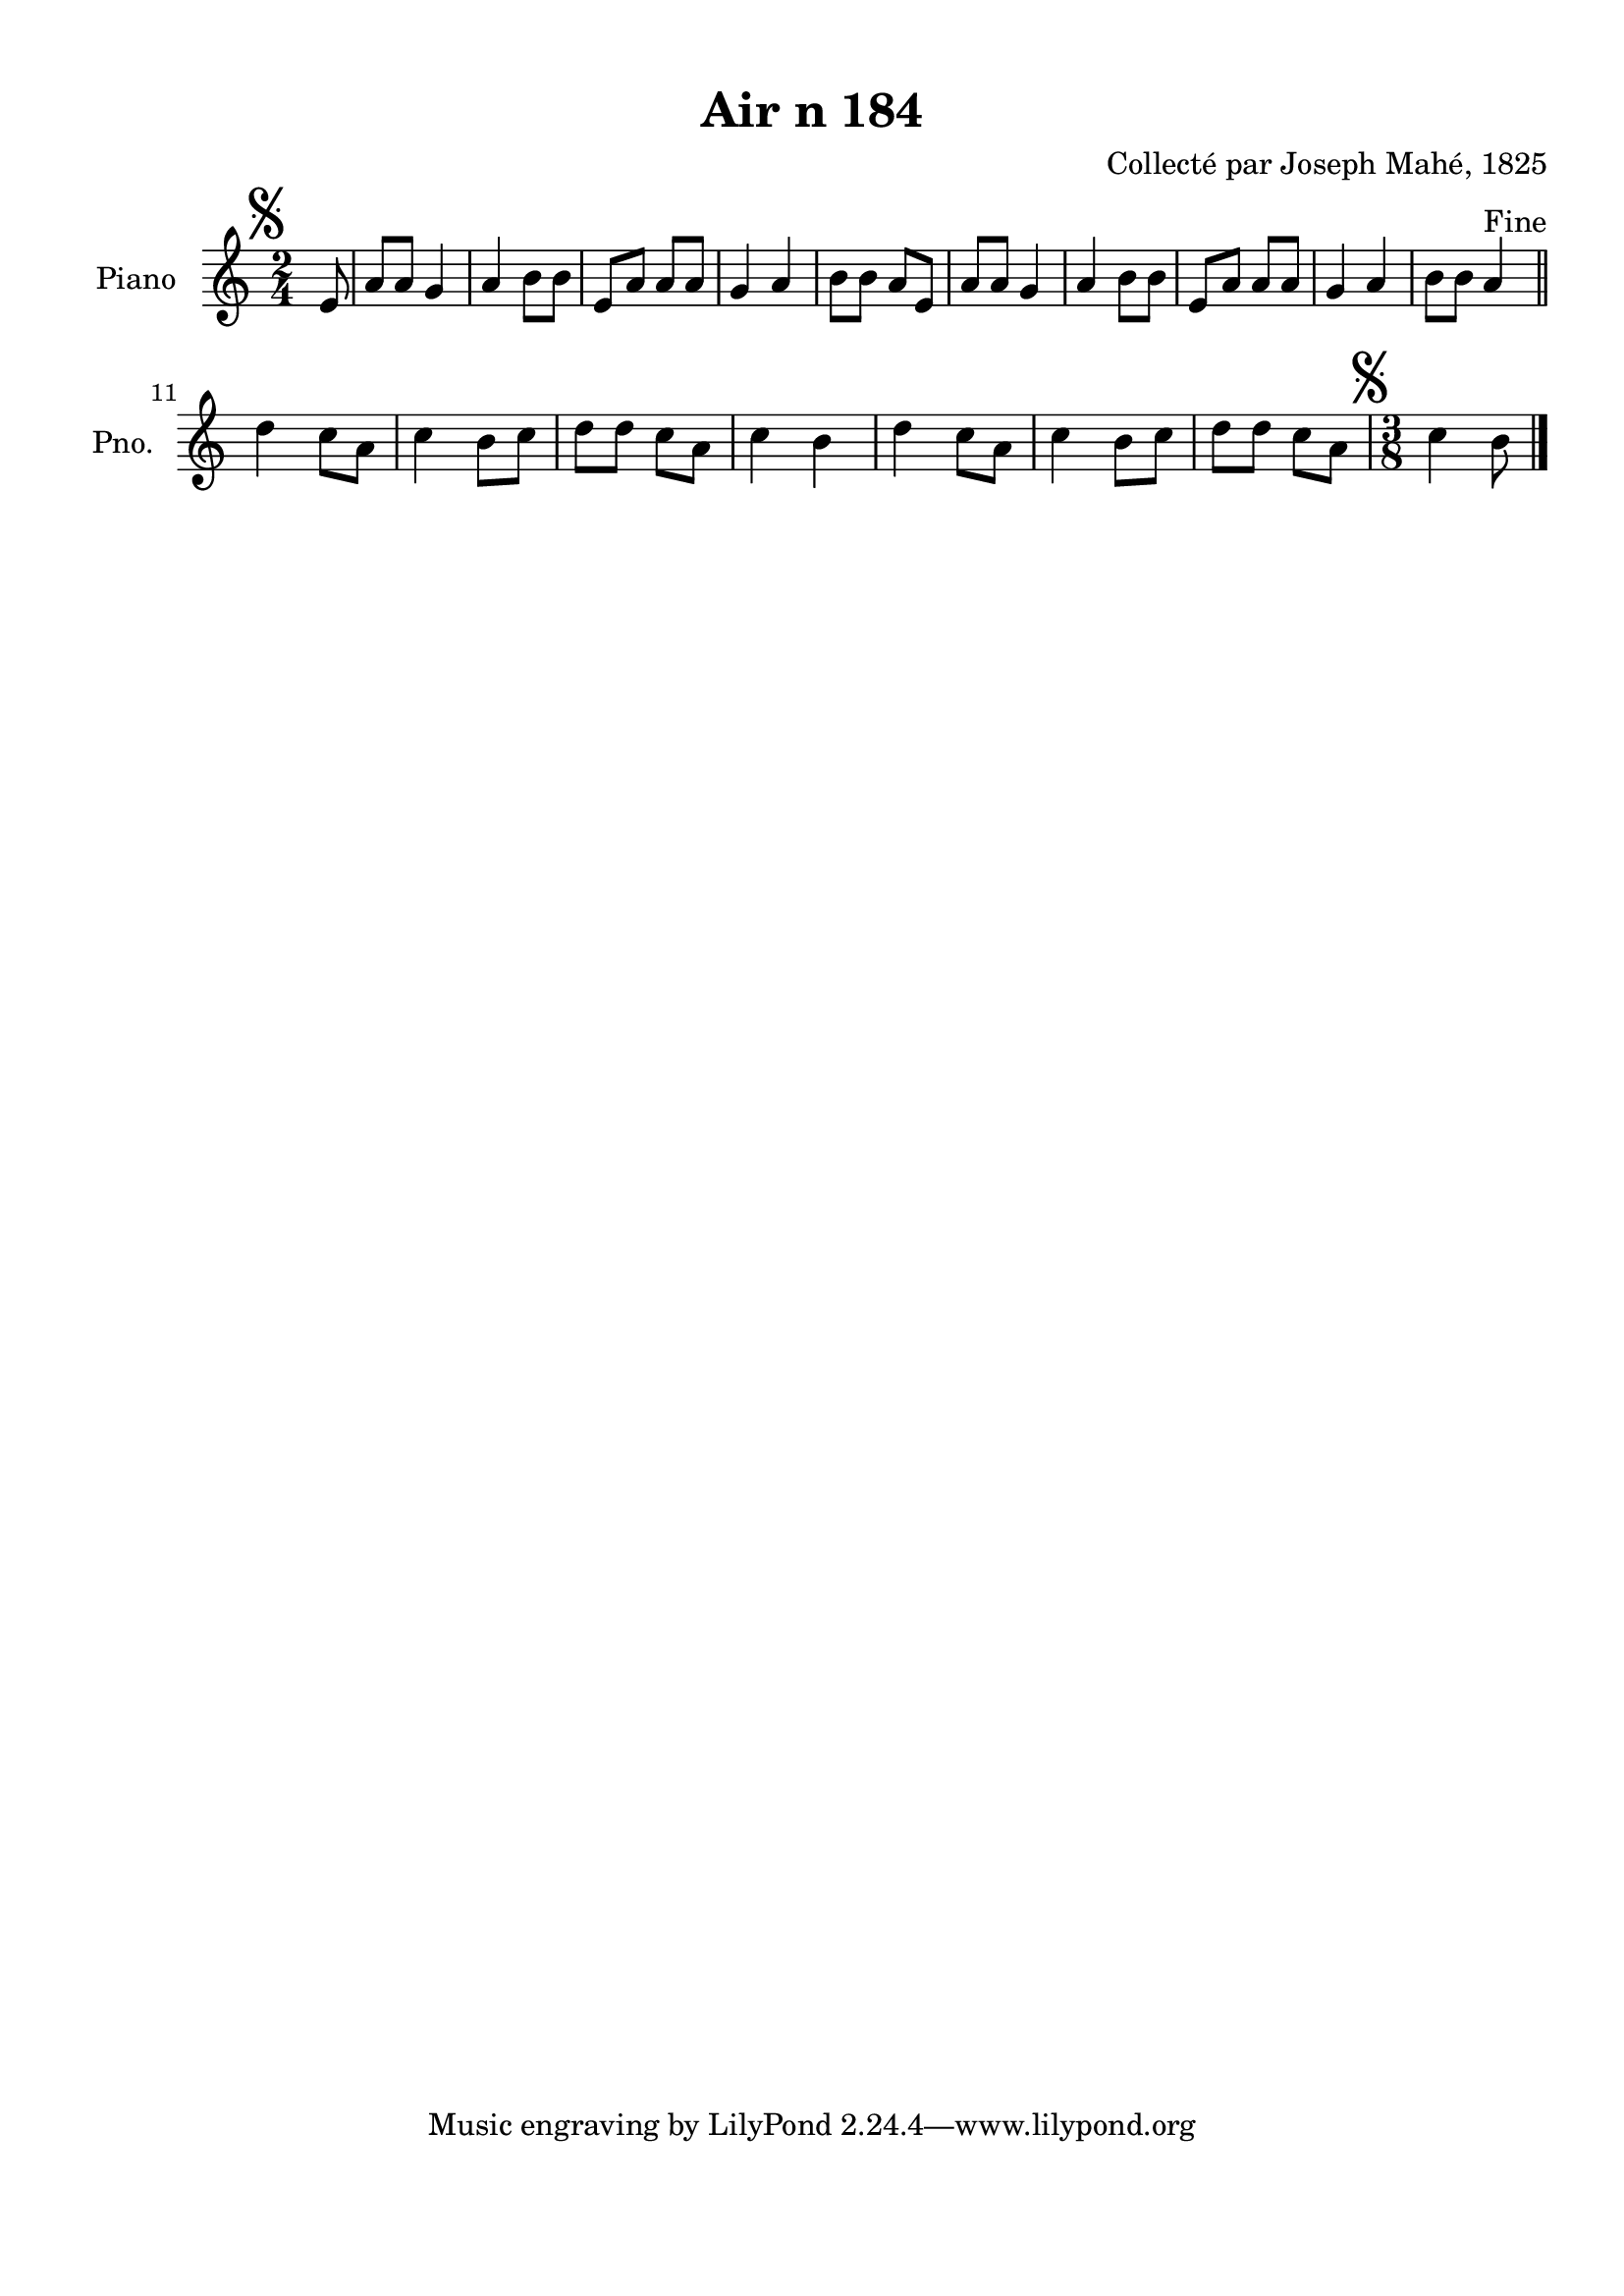 \version "2.22.2"
% automatically converted by musicxml2ly from Air_n_184.musicxml
\pointAndClickOff

\header {
    title =  "Air n 184"
    composer =  "Collecté par Joseph Mahé, 1825"
    encodingsoftware =  "MuseScore 2.2.1"
    encodingdate =  "2023-05-16"
    encoder =  "Gwenael Piel et Virginie Thion (IRISA, France)"
    source = 
    "Essai sur les Antiquites du departement du Morbihan, Joseph Mahe, 1825"
    }

#(set-global-staff-size 20.158742857142858)
\paper {
    
    paper-width = 21.01\cm
    paper-height = 29.69\cm
    top-margin = 1.0\cm
    bottom-margin = 2.0\cm
    left-margin = 1.0\cm
    right-margin = 1.0\cm
    indent = 1.6161538461538463\cm
    short-indent = 1.292923076923077\cm
    }
\layout {
    \context { \Score
        autoBeaming = ##f
        }
    }
PartPOneVoiceOne =  \relative e' {
    \clef "treble" \time 2/4 \key c \major \partial 8 \mark \markup {
        \musicglyph "scripts.segno" } e8 | % 1
    a8 [ a8 ] g4 | % 2
    a4 b8 [ b8 ] | % 3
    e,8 [ a8 ] a8 [ a8 ] | % 4
    g4 a4 | % 5
    b8 [ b8 ] a8 [ e8 ] | % 6
    a8 [ a8 ] g4 | % 7
    a4 b8 [ b8 ] | % 8
    e,8 [ a8 ] a8 [ a8 ] | % 9
    g4 a4 | \barNumberCheck #10
    b8 [ b8 ] a4 ^ "Fine" \bar "||"
    \break | % 11
    d4 c8 [ a8 ] | % 12
    c4 b8 [ c8 ] | % 13
    d8 [ d8 ] c8 [ a8 ] | % 14
    c4 b4 | % 15
    d4 c8 [ a8 ] | % 16
    c4 b8 [ c8 ] | % 17
    d8 [ d8 ] c8 [ a8 ] | % 18
    \time 3/8  \mark \markup { \musicglyph "scripts.segno" } c4
    b8 \bar "|."
    }


% The score definition
\score {
    <<
        
        \new Staff
        <<
            \set Staff.instrumentName = "Piano"
            \set Staff.shortInstrumentName = "Pno."
            
            \context Staff << 
                \mergeDifferentlyDottedOn\mergeDifferentlyHeadedOn
                \context Voice = "PartPOneVoiceOne" {  \PartPOneVoiceOne }
                >>
            >>
        
        >>
    \layout {}
    % To create MIDI output, uncomment the following line:
    %  \midi {\tempo 4 = 100 }
    }

